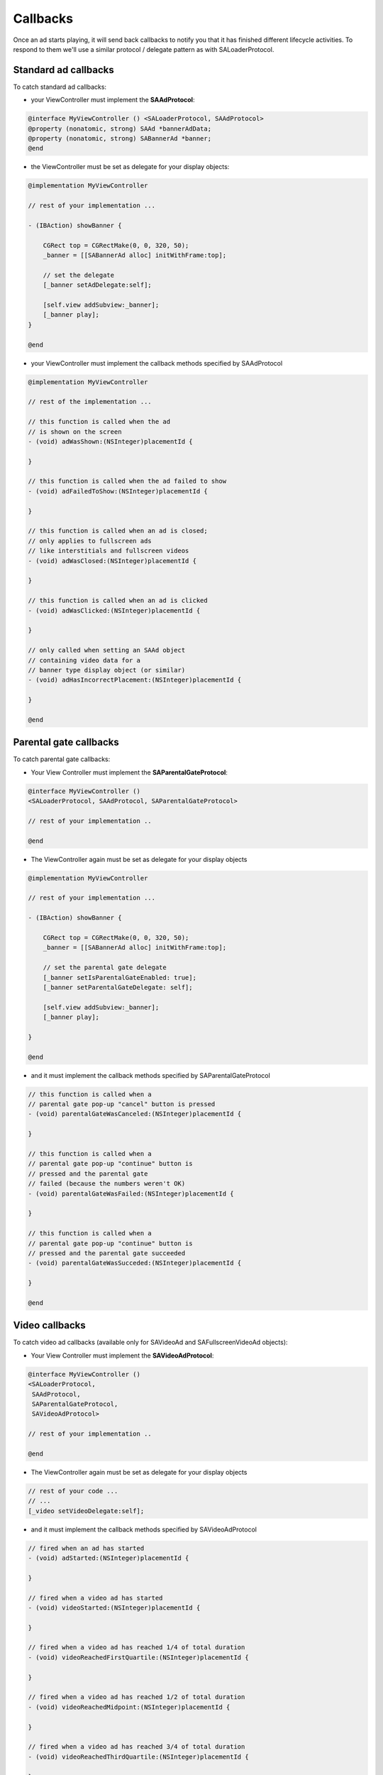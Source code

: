Callbacks
=========

Once an ad starts playing, it will send back callbacks to notify you that it has finished different lifecycle activities.
To respond to them we'll use a similar protocol / delegate pattern as with SALoaderProtocol.

Standard ad callbacks
^^^^^^^^^^^^^^^^^^^^^

To catch standard ad callbacks:

* your ViewController must implement the **SAAdProtocol**:

.. code-block:: objective-c

    @interface MyViewController () <SALoaderProtocol, SAAdProtocol>
    @property (nonatomic, strong) SAAd *bannerAdData;
    @property (nonatomic, strong) SABannerAd *banner;
    @end

* the ViewController must be set as delegate for your display objects:

.. code-block:: objective-c

    @implementation MyViewController

    // rest of your implementation ...

    - (IBAction) showBanner {

        CGRect top = CGRectMake(0, 0, 320, 50);
        _banner = [[SABannerAd alloc] initWithFrame:top];

        // set the delegate
        [_banner setAdDelegate:self];

        [self.view addSubview:_banner];
        [_banner play];
    }

    @end

* your ViewController must implement the callback methods specified by SAAdProtocol

.. code-block:: objective-c

    @implementation MyViewController

    // rest of the implementation ...

    // this function is called when the ad
    // is shown on the screen
    - (void) adWasShown:(NSInteger)placementId {

    }

    // this function is called when the ad failed to show
    - (void) adFailedToShow:(NSInteger)placementId {

    }

    // this function is called when an ad is closed;
    // only applies to fullscreen ads
    // like interstitials and fullscreen videos
    - (void) adWasClosed:(NSInteger)placementId {

    }

    // this function is called when an ad is clicked
    - (void) adWasClicked:(NSInteger)placementId {

    }

    // only called when setting an SAAd object
    // containing video data for a
    // banner type display object (or similar)
    - (void) adHasIncorrectPlacement:(NSInteger)placementId {

    }

    @end

Parental gate callbacks
^^^^^^^^^^^^^^^^^^^^^^^

To catch parental gate callbacks:

* Your View Controller must implement the **SAParentalGateProtocol**:

.. code-block:: objective-c

    @interface MyViewController ()
    <SALoaderProtocol, SAAdProtocol, SAParentalGateProtocol>

    // rest of your implementation ..

    @end

* The ViewController again must be set as delegate for your display objects

.. code-block:: objective-c

    @implementation MyViewController

    // rest of your implementation ...

    - (IBAction) showBanner {

        CGRect top = CGRectMake(0, 0, 320, 50);
        _banner = [[SABannerAd alloc] initWithFrame:top];

        // set the parental gate delegate
        [_banner setIsParentalGateEnabled: true];
        [_banner setParentalGateDelegate: self];

        [self.view addSubview:_banner];
        [_banner play];

    }

    @end

* and it must implement the callback methods specified by SAParentalGateProtocol

.. code-block:: objective-c

    // this function is called when a
    // parental gate pop-up "cancel" button is pressed
    - (void) parentalGateWasCanceled:(NSInteger)placementId {

    }

    // this function is called when a
    // parental gate pop-up "continue" button is
    // pressed and the parental gate
    // failed (because the numbers weren't OK)
    - (void) parentalGateWasFailed:(NSInteger)placementId {

    }

    // this function is called when a
    // parental gate pop-up "continue" button is
    // pressed and the parental gate succeeded
    - (void) parentalGateWasSucceded:(NSInteger)placementId {

    }

    @end

Video callbacks
^^^^^^^^^^^^^^^

To catch video ad callbacks (available only for SAVideoAd and SAFullscreenVideoAd objects):

* Your View Controller must implement the **SAVideoAdProtocol**:

.. code-block:: objective-c

    @interface MyViewController ()
    <SALoaderProtocol,
     SAAdProtocol,
     SAParentalGateProtocol,
     SAVideoAdProtocol>

    // rest of your implementation ..

    @end

* The ViewController again must be set as delegate for your display objects

.. code-block:: objective-c

    // rest of your code ...
    // ...
    [_video setVideoDelegate:self];

* and it must implement the callback methods specified by SAVideoAdProtocol

.. code-block:: objective-c

    // fired when an ad has started
    - (void) adStarted:(NSInteger)placementId {

    }

    // fired when a video ad has started
    - (void) videoStarted:(NSInteger)placementId {

    }

    // fired when a video ad has reached 1/4 of total duration
    - (void) videoReachedFirstQuartile:(NSInteger)placementId {

    }

    // fired when a video ad has reached 1/2 of total duration
    - (void) videoReachedMidpoint:(NSInteger)placementId {

    }

    // fired when a video ad has reached 3/4 of total duration
    - (void) videoReachedThirdQuartile:(NSInteger)placementId {

    }

    // fired when a video ad has ended
    - (void) videoEnded:(NSInteger)placementId {

    }

    // fired when an ad has ended
    - (void) adEnded:(NSInteger)placementId {

    }

    // fired when all ads have ended
    - (void) allAdsEnded:(NSInteger)placementId {

    }

    @end
